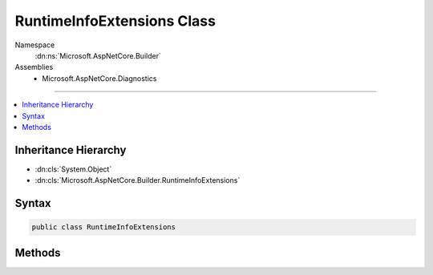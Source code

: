 

RuntimeInfoExtensions Class
===========================





Namespace
    :dn:ns:`Microsoft.AspNetCore.Builder`
Assemblies
    * Microsoft.AspNetCore.Diagnostics

----

.. contents::
   :local:



Inheritance Hierarchy
---------------------


* :dn:cls:`System.Object`
* :dn:cls:`Microsoft.AspNetCore.Builder.RuntimeInfoExtensions`








Syntax
------

.. code-block:: csharp

    public class RuntimeInfoExtensions








.. dn:class:: Microsoft.AspNetCore.Builder.RuntimeInfoExtensions
    :hidden:

.. dn:class:: Microsoft.AspNetCore.Builder.RuntimeInfoExtensions

Methods
-------

.. dn:class:: Microsoft.AspNetCore.Builder.RuntimeInfoExtensions
    :noindex:
    :hidden:

    
    .. dn:method:: Microsoft.AspNetCore.Builder.RuntimeInfoExtensions.UseRuntimeInfoPage(Microsoft.AspNetCore.Builder.IApplicationBuilder)
    
        
    
        
        :type app: Microsoft.AspNetCore.Builder.IApplicationBuilder
        :rtype: Microsoft.AspNetCore.Builder.IApplicationBuilder
    
        
        .. code-block:: csharp
    
            public static IApplicationBuilder UseRuntimeInfoPage(IApplicationBuilder app)
    
    .. dn:method:: Microsoft.AspNetCore.Builder.RuntimeInfoExtensions.UseRuntimeInfoPage(Microsoft.AspNetCore.Builder.IApplicationBuilder, Microsoft.AspNetCore.Builder.RuntimeInfoPageOptions)
    
        
    
        
        :type app: Microsoft.AspNetCore.Builder.IApplicationBuilder
    
        
        :type options: Microsoft.AspNetCore.Builder.RuntimeInfoPageOptions
        :rtype: Microsoft.AspNetCore.Builder.IApplicationBuilder
    
        
        .. code-block:: csharp
    
            public static IApplicationBuilder UseRuntimeInfoPage(IApplicationBuilder app, RuntimeInfoPageOptions options)
    
    .. dn:method:: Microsoft.AspNetCore.Builder.RuntimeInfoExtensions.UseRuntimeInfoPage(Microsoft.AspNetCore.Builder.IApplicationBuilder, System.String)
    
        
    
        
        :type app: Microsoft.AspNetCore.Builder.IApplicationBuilder
    
        
        :type path: System.String
        :rtype: Microsoft.AspNetCore.Builder.IApplicationBuilder
    
        
        .. code-block:: csharp
    
            public static IApplicationBuilder UseRuntimeInfoPage(IApplicationBuilder app, string path)
    

